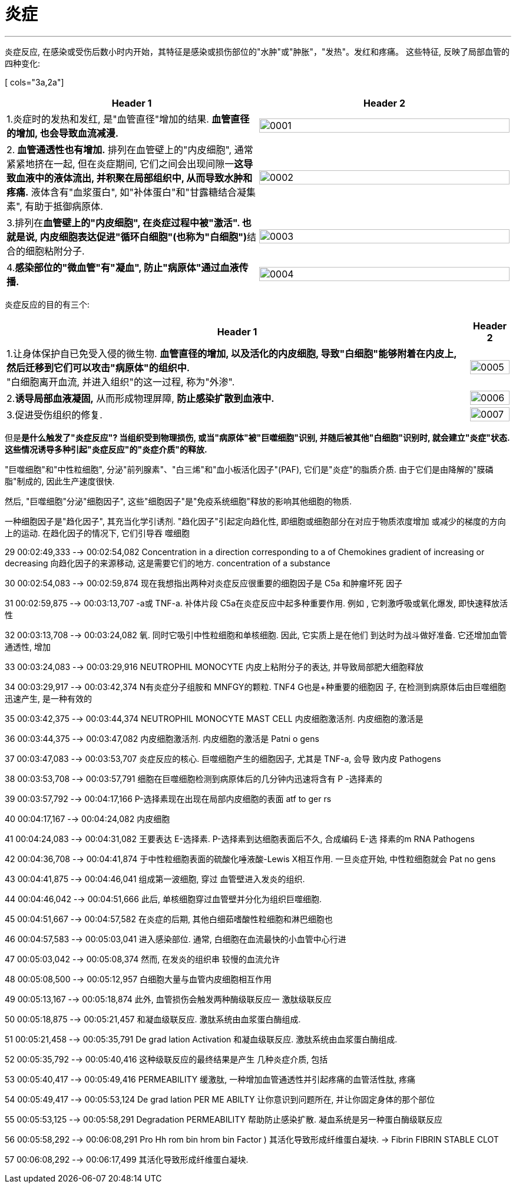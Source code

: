 
= 炎症
:toc: left
:toclevels: 3
:sectnums:
//:stylesheet: myAdocCss.css

'''

炎症反应, 在感染或受伤后数小时内开始，其特征是感染或损伤部位的"水肿"或"肿胀"，"发热"。发红和疼痛。
这些特征, 反映了局部血管的四种变化:

[.small]
[ cols="3a,2a"]
|===
|Header 1 |Header 2

|1.炎症时的发热和发红, 是"血管直径"增加的结果.
*血管直径的增加, 也会导致血流减漫.*
|image:img/炎症/0001.png[,100%]

|2.** 血管通透性也有增加.** 排列在血管壁上的"内皮细胞", 通常紧紧地挤在一起, 但在炎症期间, 它们之间会出现间隙一**这导致血液中的液体流出, 并积聚在局部组织中, 从而导致水肿和疼痛.** 液体含有"血浆蛋白", 如"补体蛋白"和"甘露糖结合凝集素", 有助于抵御病原体.
|image:img/炎症/0002.png[,100%]

|3.排列在**血管壁上的"内皮细胞", 在炎症过程中被"激活". 也就是说, 内皮细胞表达促进"循环白细胞"(也称为"白细胞")**结合的细胞粘附分子.
|image:img/炎症/0003.png[,100%]

|4.*感染部位的"微血管"有"凝血", 防止"病原体"通过血液传播.*
|image:img/炎症/0004.png[,100%]
|===


炎症反应的目的有三个:

[.small]
[options="autowidth" cols="1a,1a"]
|===
|Header 1 |Header 2

|1.让身体保护自已免受入侵的微生物. *血管直径的增加, 以及活化的内皮细胞, 导致"白细胞"能够附着在内皮上, 然后迁移到它们可以攻击"病原体"的组织中.* +
"白细胞离开血流, 并进入组织"的这一过程, 称为"外渗".
|image:img/炎症/0005.png[,100%]

|2.*诱导局部血液凝固,* 从而形成物理屏障, *防止感染扩散到血液中.*
|image:img/炎症/0006.png[,100%]

|3.促进受伤组织的修复.
|image:img/炎症/0007.png[,100%]
|===


但是**是什么触发了"炎症反应"? 当组织受到物理损伤, 或当"病原体"被"巨噬细胞"识别, 并随后被其他"白细胞"识别时, 就会建立"炎症"状态. 这些情况诱导多种引起"炎症反应"的"炎症介质"的释放.**

"巨噬细胞"和"中性粒细胞", 分泌"前列腺素"、"白三烯"和"血小板活化因子"(PAF), 它们是"炎症"的脂质介质. 由于它们是由降解的"膜磷脂"制成的, 因此生产速度很快.

然后, "巨噬细胞"分泌"细胞因子", 这些"细胞因子"是"免疫系统细胞"释放的影响其他细胞的物质.

一种细胞因子是"趋化因子", 其充当化学引诱剂. "趋化因子"引起定向趋化性, 即细胞或细胞部分在对应于物质浓度增加 或减少的梯度的方向上的运动. 在趋化因子的情况下, 它们引导吞 噬细胞

29
00:02:49,333 --> 00:02:54,082
Concentration in a direction corresponding to a of Chemokines gradient of increasing or decreasing 向趋化因子的来源移动, 这是需要它们的地方.
concentration of a substance

30
00:02:54,083 --> 00:02:59,874
现在我想指出两种对炎症反应很重要的细胞因子是 C5a 和肿瘤坏死 因子

31
00:02:59,875 --> 00:03:13,707
-a或 TNF-a. 补体片段 C5a在炎症反应中起多种重要作用. 例如
, 它刺激呼吸或氧化爆发, 即快速释放活性

32
00:03:13,708 --> 00:03:24,082
氧. 同时它吸引中性粒细胞和单核细胞. 因此, 它实质上是在他们 到达时为战斗做好准备. 它还增加血管通透性, 增加

33
00:03:24,083 --> 00:03:29,916
NEUTROPHIL MONOCYTE 内皮上粘附分子的表达, 并导致局部肥大细胞释放

34
00:03:29,917 --> 00:03:42,374
N有炎症分子组胺和 MNFGY的颗粒. TNF4 G也是+种重要的细胞因 子, 在检测到病原体后由巨噬细胞迅速产生, 是一种有效的

35
00:03:42,375 --> 00:03:44,374
NEUTROPHIL MONOCYTE MAST CELL 内皮细胞激活剂. 内皮细胞的激活是

36
00:03:44,375 --> 00:03:47,082
内皮细胞激活剂. 内皮细胞的激活是
Patni o gens

37
00:03:47,083 --> 00:03:53,707
炎症反应的核心. 巨噬细胞产生的细胞因子, 尤其是 TNF-a, 会导 致内皮
Pathogens

38
00:03:53,708 --> 00:03:57,791
细胞在巨噬细胞检测到病原体后的几分钟内迅速将含有 P -选择素的

39
00:03:57,792 --> 00:04:17,166
P-选择素现在出现在局部内皮细胞的表面
atf to ger rs

40
00:04:17,167 --> 00:04:24,082
内皮细胞

41
00:04:24,083 --> 00:04:31,082
王要表达 E-选择素.
P-选择素到达细胞表面后不久, 合成编码 E-选 择素的m RNA Pathogens

42
00:04:36,708 --> 00:04:41,874
于中性粒细胞表面的硫酸化唾液酸-Lewis X相互作用. 一旦炎症开始, 中性粒细胞就会
Pat no gens

43
00:04:41,875 --> 00:04:46,041
组成第一波细胞, 穿过 血管壁进入发炎的组织.

44
00:04:46,042 --> 00:04:51,666
此后, 单核细胞穿过血管壁并分化为组织巨噬细胞.

45
00:04:51,667 --> 00:04:57,582
在炎症的后期, 其他白细茹嗜酸性粒细胞和淋巴细胞也

46
00:04:57,583 --> 00:05:03,041
进入感染部位. 通常, 白细胞在血流最快的小血管中心行进

47
00:05:03,042 --> 00:05:08,374
然而, 在发炎的组织串 较慢的血流允许

48
00:05:08,500 --> 00:05:12,957
白细胞大量与血管内皮细胞相互作用

49
00:05:13,167 --> 00:05:18,874
此外, 血管损伤会触发两种酶级联反应一 激肽级联反应

50
00:05:18,875 --> 00:05:21,457
和凝血级联反应. 激肽系统由血浆蛋白酶组成.

51
00:05:21,458 --> 00:05:35,791
De grad lation Activation 和凝血级联反应. 激肽系统由血浆蛋白酶组成.

52
00:05:35,792 --> 00:05:40,416
这种级联反应的最终结果是产生 几种炎症介质, 包括

53
00:05:40,417 --> 00:05:49,416
PERMEABILITY 缓激肽, 一种增加血管通透性并引起疼痛的血管活性肽, 疼痛

54
00:05:49,417 --> 00:05:53,124
De grad lation PER ME ABILTY 让你意识到问题所在, 并让你固定身体的那个部位

55
00:05:53,125 --> 00:05:58,291
Degradation PERMEABILITY 帮助防止感染扩散. 凝血系统是另一种蛋白酶级联反应

56
00:05:58,292 --> 00:06:08,291
Pro Hh rom bin
hrom bin Factor ) 其活化导致形成纤维蛋白凝块.
→ Fibrin FIBRIN STABLE CLOT

57
00:06:08,292 --> 00:06:17,499
其活化导致形成纤维蛋白凝块.

